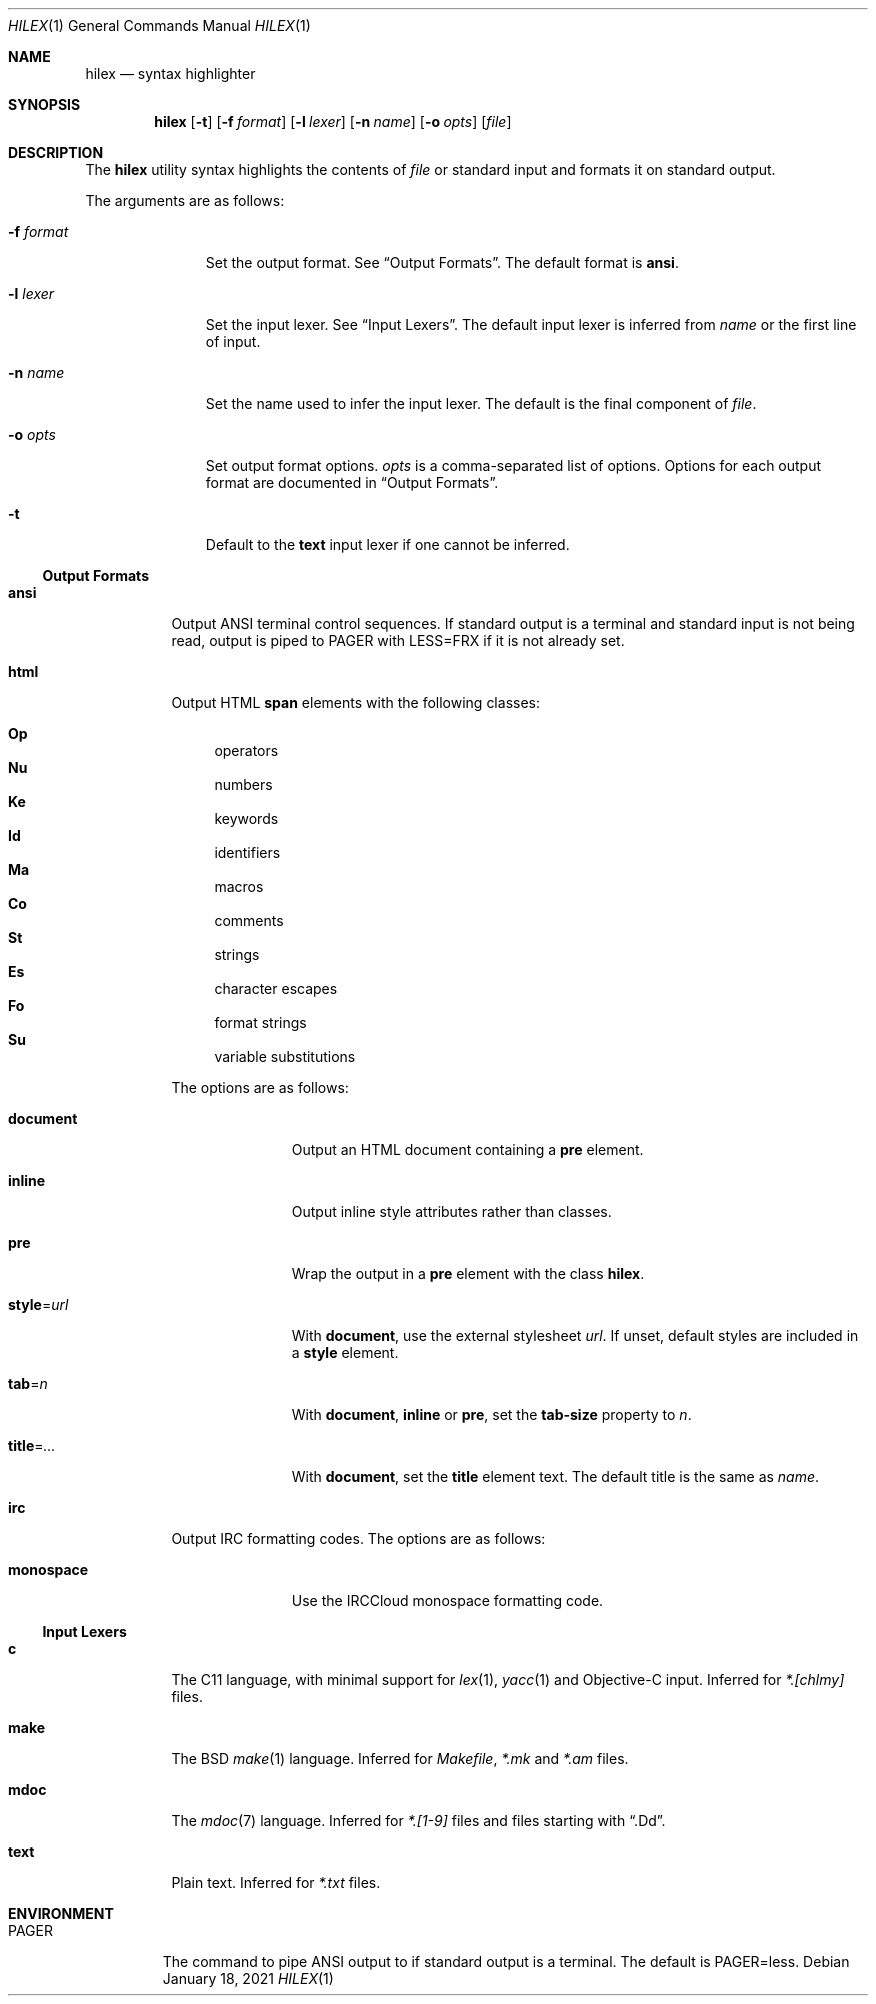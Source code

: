 .Dd January 18, 2021
.Dt HILEX 1
.Os
.
.Sh NAME
.Nm hilex
.Nd syntax highlighter
.
.Sh SYNOPSIS
.Nm
.Op Fl t
.Op Fl f Ar format
.Op Fl l Ar lexer
.Op Fl n Ar name
.Op Fl o Ar opts
.Op Ar file
.
.Sh DESCRIPTION
The
.Nm
utility
syntax highlights
the contents of
.Ar file
or standard input
and formats it on standard output.
.
.Pp
The arguments are as follows:
.Bl -tag -width "-f format"
.It Fl f Ar format
Set the output format.
See
.Sx Output Formats .
The default format is
.Cm ansi .
.
.It Fl l Ar lexer
Set the input lexer.
See
.Sx Input Lexers .
The default input lexer is inferred from
.Ar name
or the first line of input.
.
.It Fl n Ar name
Set the name used to infer the input lexer.
The default is the final component of
.Ar file .
.
.It Fl o Ar opts
Set output format options.
.Ar opts
is a comma-separated list of options.
Options for each output format are documented in
.Sx Output Formats .
.
.It Fl t
Default to the
.Cm text
input lexer if one cannot be inferred.
.El
.
.Ss Output Formats
.Bl -tag -width Ds
.It Cm ansi
Output ANSI terminal control sequences.
If standard output is a terminal
and standard input is not being read,
output is piped to
.Ev PAGER
with
.Ev LESS=FRX
if it is not already set.
.
.It Cm html
Output HTML
.Sy span
elements
with the following classes:
.Pp
.Bl -hang -width "\&Op" -compact
.It Sy \&Op
operators
.It Sy \&Nu
numbers
.It Sy \&Ke
keywords
.It Sy \&Id
identifiers
.It Sy \&Ma
macros
.It Sy \&Co
comments
.It Sy \&St
strings
.It Sy \&Es
character escapes
.It Sy \&Fo
format strings
.It Sy \&Su
variable substitutions
.El
.Pp
The options are as follows:
.Bl -tag -width "title=..."
.It Cm document
Output an HTML document containing a
.Sy pre
element.
.It Cm inline
Output inline style attributes
rather than classes.
.It Cm pre
Wrap the output in a
.Sy pre
element with the class
.Sy hilex .
.It Cm style Ns = Ns Ar url
With
.Cm document ,
use the external stylesheet
.Ar url .
If unset,
default styles are included in a
.Sy style
element.
.It Cm tab Ns = Ns Ar n
With
.Cm document ,
.Cm inline
or
.Cm pre ,
set the
.Sy tab-size
property to
.Ar n .
.It Cm title Ns = Ns Ar ...
With
.Cm document ,
set the
.Sy title
element text.
The default title is the same as
.Ar name .
.El
.
.It Cm irc
Output IRC formatting codes.
The options are as follows:
.Bl -tag -width "monospace"
.It Cm monospace
Use the IRCCloud monospace formatting code.
.El
.El
.
.Ss Input Lexers
.Bl -tag -width Ds
.It Cm c
The C11 language,
with minimal support for
.Xr lex 1 ,
.Xr yacc 1
and Objective-C input.
Inferred for
.Pa *.[chlmy]
files.
.
.It Cm make
The BSD
.Xr make 1
language.
Inferred for
.Pa Makefile ,
.Pa *.mk
and
.Pa *.am
files.
.
.It Cm mdoc
The
.Xr mdoc 7
language.
Inferred for
.Pa *.[1-9]
files
and files starting with
.Dq .Dd .
.
.It Cm text
Plain text.
Inferred for
.Pa *.txt
files.
.El
.
.Sh ENVIRONMENT
.Bl -tag -width "PAGER"
.It Ev PAGER
The command to pipe ANSI output to
if standard output is a terminal.
The default is
.Ev PAGER=less .
.El
